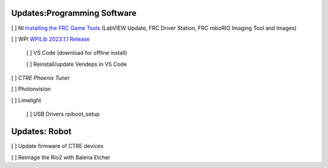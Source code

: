 Updates:Programming Software
----
[ ] NI `Installing the FRC Game Tools <https://www.ni.com/en-us/support/downloads/drivers/download.frc-game-tools.html#473762>`_ (LabVIEW Update, FRC Driver Station, FRC roboRIO Imaging Tool and Images)

[ ] WPI `WPILib 2023.1.1 Release <https://github.com/wpilibsuite/allwpilib/releases/tag/v2023.1.1>`_

    [ ] VS Code (download for offline install)

    [ ] Reinstall/update Vendeps in VS Code

[ ] `CTRE Phoenix Tuner`

[ ] Photonvision

[ ] Limelight

    [ ] USB Drivers rpiboot_setup

Updates: Robot
----
[ ] Update firmware of CTRE devices

[ ] Reimage the Rio2 with Balena Etcher